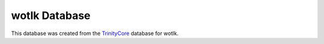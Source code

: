 =================
wotlk Database
=================
This database was created from the TrinityCore_ database for wotlk.

.. _TrinityCore: http://www.trinitycore.org/f/files/file/5-tdb-full-updates/
